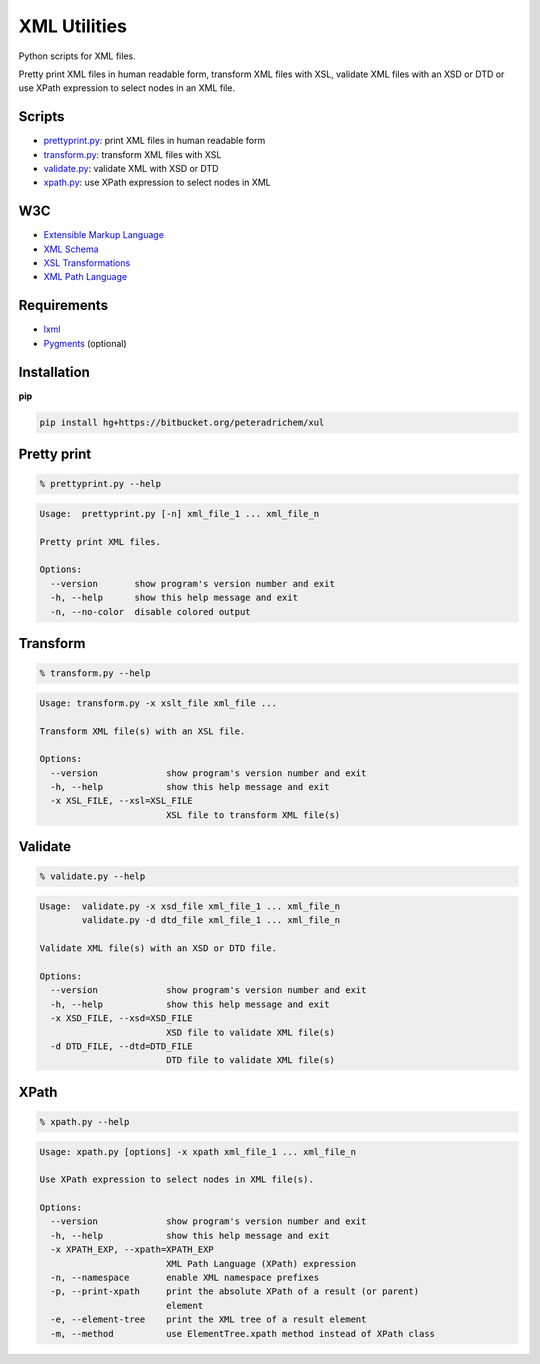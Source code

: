 XML Utilities
=============

Python scripts for XML files.

Pretty print XML files in human readable form,
transform XML files with XSL,
validate XML files with an XSD or DTD
or use XPath expression to select nodes in an XML file.

Scripts
-------
- prettyprint.py_: print XML files in human readable form
- transform.py_: transform XML files with XSL
- validate.py_: validate XML with XSD or DTD
- xpath.py_: use XPath expression to select nodes in XML

W3C
---
- `Extensible Markup Language <http://www.w3.org/TR/xml/>`_
- `XML Schema <http://www.w3.org/standards/xml/schema>`_
- `XSL Transformations <http://www.w3.org/TR/xslt/>`_
- `XML Path Language <http://www.w3.org/TR/xpath/>`_

Requirements
------------
- `lxml <http://lxml.de/>`_
- `Pygments <http://pygments.org/>`_ (optional)

Installation
------------
**pip**

.. code:: tcsh

        pip install hg+https://bitbucket.org/peteradrichem/xul


.. _prettyprint.py:

Pretty print
------------
.. code:: tcsh

        % prettyprint.py --help

.. code::

        Usage:  prettyprint.py [-n] xml_file_1 ... xml_file_n

        Pretty print XML files.

        Options:
          --version       show program's version number and exit
          -h, --help      show this help message and exit
          -n, --no-color  disable colored output


.. _transform.py:

Transform
---------
.. code:: tcsh

        % transform.py --help

.. code::

        Usage: transform.py -x xslt_file xml_file ...

        Transform XML file(s) with an XSL file.

        Options:
          --version             show program's version number and exit
          -h, --help            show this help message and exit
          -x XSL_FILE, --xsl=XSL_FILE
                                XSL file to transform XML file(s)


.. _validate.py:

Validate
--------
.. code:: tcsh

        % validate.py --help

.. code::

        Usage:  validate.py -x xsd_file xml_file_1 ... xml_file_n
                validate.py -d dtd_file xml_file_1 ... xml_file_n

        Validate XML file(s) with an XSD or DTD file.

        Options:
          --version             show program's version number and exit
          -h, --help            show this help message and exit
          -x XSD_FILE, --xsd=XSD_FILE
                                XSD file to validate XML file(s)
          -d DTD_FILE, --dtd=DTD_FILE
                                DTD file to validate XML file(s)


.. _xpath.py:

XPath
-----
.. code:: tcsh

        % xpath.py --help

.. code::

        Usage: xpath.py [options] -x xpath xml_file_1 ... xml_file_n

        Use XPath expression to select nodes in XML file(s).

        Options:
          --version             show program's version number and exit
          -h, --help            show this help message and exit
          -x XPATH_EXP, --xpath=XPATH_EXP
                                XML Path Language (XPath) expression
          -n, --namespace       enable XML namespace prefixes
          -p, --print-xpath     print the absolute XPath of a result (or parent)
                                element
          -e, --element-tree    print the XML tree of a result element
          -m, --method          use ElementTree.xpath method instead of XPath class
